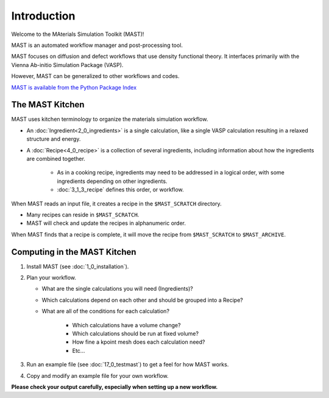 Introduction
============
Welcome to the MAterials Simulation Toolkit (MAST)!

MAST is an automated workflow manager and post-processing tool. 

MAST focuses on diffusion and defect workflows that use density functional theory. It interfaces primarily with the Vienna Ab-initio Simulation Package (VASP). 

However, MAST can be generalized to other workflows and codes.

`MAST is available from the Python Package Index <https://pypi.python.org/pypi/MAST>`_

==================
The MAST Kitchen
==================

MAST uses kitchen terminology to organize the materials simulation workflow.

* An :doc:`Ingredient<2_0_ingredients>` is a single calculation, like a single VASP calculation resulting in a relaxed structure and energy. 

* A :doc:`Recipe<4_0_recipe>` is a collection of several ingredients, including information about how the ingredients are combined together. 

    * As in a cooking recipe, ingredients may need to be addressed in a logical order, with some ingredients depending on other ingredients.

    * :doc:`3_1_3_recipe` defines this order, or workflow.

When MAST reads an input file, it creates a recipe in the ``$MAST_SCRATCH`` directory.

* Many recipes can reside in ``$MAST_SCRATCH``.
    
* MAST will check and update the recipes in alphanumeric order.

When MAST finds that a recipe is complete, it will move the recipe from ``$MAST_SCRATCH`` to ``$MAST_ARCHIVE``.

=============================
Computing in the MAST Kitchen
=============================

#.  Install MAST (see :doc:`1_0_installation`).

#.  Plan your workflow. 

    * What are the single calculations you will need (Ingredients)? 

    * Which calculations depend on each other and should be grouped into a Recipe? 
    * What are all of the conditions for each calculation?
    
        * Which calculations have a volume change?
        
        * Which calculations should be run at fixed volume?
        
        * How fine a kpoint mesh does each calculation need?
        
        * Etc...

#.  Run an example file (see :doc:`17_0_testmast`) to get a feel for how MAST works.

#.  Copy and modify an example file for your own workflow.

**Please check your output carefully, especially when setting up a new workflow.**
